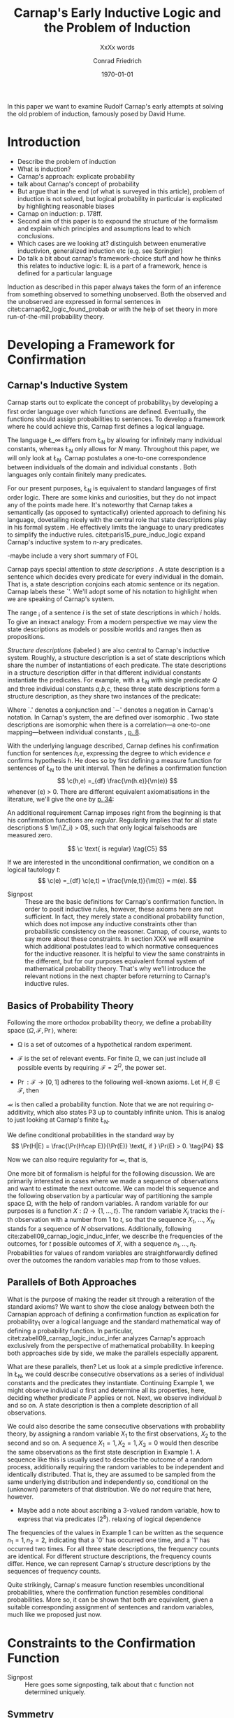 #+LATEX_HEADER: \usepackage[backend=biber,authordate, ibidtracker=context,natbib,doi=false,isbn=false,url=false]{biblatex-chicago}
#+LATEX_HEADER: \usepackage{setspace}
#+LATEX_HEADER: \usepackage{tikz}
#+LATEX_HEADER: \usepackage{yfonts}
#+LATEX_HEADER: \addbibresource{~/Documents/bibliography/references.bib}
#+LATEX_HEADER: \usetikzlibrary{bayesnet}
#+LATEX_HEADER: \onehalfspacing
#+LATEX_HEADER: \newcommand{\Z}{\textfrak{Z}}
#+LATEX_HEADER: \renewcommand{\c}{\textfrak{c}}
#+LATEX_HEADER: \newcommand{\m}{\textfrak{m}}
#+LATEX_HEADER: \renewcommand{\L}{\textfrak{L}}
#+LATEX_HEADER: \newcommand{\Str}{\textfrak{Str}}
#+LATEX_HEADER: \newcommand{\LFp}[1]{\citep[p.~#1]{carnap62_logic_found_probab}}
#+LATEX_HEADER: \newcommand{\LFt}[1]{\citet[p.~#1]{carnap62_logic_found_probab}}
#+OPTIONS: toc:t num:t
#+TITLE: Carnap's Early Inductive Logic and the Problem of Induction
#+SUBTITLE: XxXx words
#+AUTHOR: Conrad Friedrich
#+DATE: \today
\thispagestyle{empty}

\newpage
In this paper we want to examine Rudolf Carnap's early attempts at solving the old problem of induction, famously posed by David Hume. 
* Introduction

- Describe the problem of induction
- What is induction?
- Carnap's approach: explicate probability
- talk about Carnap's concept of probability 
- But argue that in the end (of what is surveyed in this article), problem of induction is not solved, but logical probability in particular is explicated by highlighting reasonable biases
- Carnap on induction: p. 178ff.
- Second aim of this paper is to expound the structure of the formalism and explain which principles and assumptions lead to which conclusions. 
- Which cases are we looking at? distinguish between enumerative inductivion, generalized induction etc (e.g. see Springier)
- Do talk a bit about carnap's framework-choice stuff and how he thinks this relates to inductive logic: IL is a part of a framework, hence is defined for a particular language


Induction as described in this paper always takes the form of an inference from something observed to something unobserved. Both the observed and the unobserved are expressed in formal sentences in citet:carnap62_logic_found_probab or with the help of set theory in more run-of-the-mill probability theory.

* Developing a Framework for Confirmation  

** Carnap's Inductive System

Carnap starts out to explicate the concept of probability_1 by developing a first order language over which functions are defined. Eventually, the functions should assign probabilities to sentences. To develop a framework where he could achieve this, Carnap first defines a logical language. 

The language \L_\infty differs from \L_N by allowing for infinitely many individual constants, whereas \L_N only allows for /N/ many. Throughout this paper, we will only look at \L_N. Carnap postulates a one-to-one correspondence between individuals of the domain and individual constants \LFp{73}. Both languages only contain finitely many predicates.  

For our present purposes, \L_N is equivalent to standard languages of first order logic. There are some kinks and curiosities, but they do not impact any of the points made here. It's noteworthy that Carnap takes a semantically (as opposed to syntactically) oriented approach to defining his language, dovetailing nicely with the central role that state descriptions play in his formal system \LFp{vii}. He effectively limits the language to unary predicates to simplify the inductive rules. citet:paris15_pure_induc_logic expand Carnap's inductive system to /n/-ary predicates.

-maybe include a very short summary of FOL

Carnap pays special attention to /state descriptions/ \LFp{72}. A state description is a sentence which decides every predicate for every individual in the domain. That is, a state description conjoins each atomic sentence or its negation. Carnap labels these `\Z'. We'll adopt some of his notation to highlight when we are speaking of Carnap's system. 

The range \textfrak{R}_i of a sentence /i/ is the set of state descriptions in which /i/ holds. To give an inexact analogy: From a modern perspective we may view the state descriptions as models or possible worlds and ranges then as propositions. 

/Structure descriptions/ (labeled \Str) are also central to Carnap's inductive system. Roughly, a structure description is a set of state descriptions which share the number of instantiations of each predicate. The state descriptions in a structure description differ in that different individual constants instantiate the predicates. For example, with a \L_N with single predicate /Q/ and three individual constants /a,b,c/, these three state descriptions form a structure description, as they share two instances of the predicate:


\begin{align*}
  P(a).P(b).\sim P(c) \\
  P(a).\sim P(b).P(c) \\
  \sim P(a).P(b).P(c) \\
\tag{Example 1}
\end{align*}  

Where `.' denotes a conjunction and `\sim' denotes a negation in Carnap's 
notation. In Carnap's system, the \Str{} are defined over isomorphic \Z. Two state descriptions are isomorphic when there is a correlation---a one-to-one mapping---between individual constants \LFp{109}, [[citep:caruspt_rudol_carnap][p. 8]].

With the underlying language described, Carnap defines his confirmation function for sentences /h,e/, expressing the degree to which evidence /e/ confirms hypothesis /h/. He does so by first defining a measure function \m{} for sentences of \L_N \LFp{295} to the unit interval. Then he defines a confirmation function 
\[
   \c(h,e) =_{df} \frac{\m(h.e)}{\m(e)}
\]
whenever \m(e) > 0. There are different equivalent axiomatisations in the literature, we'll give the one by [[citet:sznajder17_induc_logic_concep_spaces][p. 34]]:

\begin{align}
  \c(h,e) &\geq 0 \tag{C1} \\
  \c(e,e) &= 1 \tag{C2} \\
  \c(h,e) + \c(\sim h,e) &= 1 \tag{C3} \\
  \c(h.h',e) &= \c(h,e) \c(h',h.e) \text{ if } \m(h,e) > 0 \tag{C4} 
\end{align}

An additional requirement Carnap imposes right from the beginning is that his confirmation functions are /regular/. Regularity implies that for all state descriptions \( \m(\Z_i) > 0\), such that only logical falsehoods are measured zero.

\[
\c  \text{ is regular} \tag{C5}
\]

If we are interested in the unconditional confirmation, we condition on a logical tautology /t/:
\[
\c(e) =_{df} \c(e,t) = \frac{\m(e,t)}{\m(t)} = m(e).
\]


- Signpost :: These are the basic definitions for Carnap's confirmation function. In order to posit inductive rules, however, these axioms here are not sufficient. In fact, they merely state a conditional probability function, which does not impose any inductive constraints other than probabilistic consistency on the reasoner. Carnap, of course, wants to say more about these constraints. In section XXX we will examine which additional postulates lead to which normative consequences for the inductive reasoner. It is helpful to view the same constraints in the different, but for our purposes equivalent formal system of mathematical probability theory. That's why we'll introduce the relevant notions in the next chapter before returning to Carnap's inductive rules. 

** Basics of Probability Theory

Following the more orthodox probability theory, we define a probability space \(\langle \Omega, \mathcal{F}, \Pr\rangle \), where: 

- \Omega is a set of outcomes of a hypothetical random experiment.
- \(\mathcal{F}\) is the set of relevant events. For finite \Omega, we can just include all possible events by requiring \(\mathcal{F} = 2^\Omega\), the power set.
- \( \Pr: \mathcal{F} \rightarrow [0,1] \) adheres to the following well-known axioms. Let \( H, B \in \mathcal{F} \), then
  \begin{align}
    \Pr(H) &\geq 0 \tag{P1}\\
    \Pr(\Omega) &= 1 \tag{P2}\\
    \Pr(H \cup E) &= \Pr(H) \cup \Pr(E) \tag{P3} \text{ for } H \cap E = \emptyset
  \end{align}

\Pr is then called a probability function. Note that we are not requiring \sigma-additivity, which also states P3 up to countably infinite union. This is analog to just looking at Carnap's finite \L_N.

We define conditional probabilities in the standard way by 
\[
\Pr(H|E) = \frac{\Pr(H\cap E)}{\Pr(E)} \text{, if } \Pr(E) > 0. \tag{P4}
\]

Now we can also require regularity for \Pr, that is, 
\begin{align}
\Pr(\omega)>0  & \text{ for all }  \omega \in \Omega. \tag{P5}
\end{align}

One more bit of formalism is helpful for the following discussion. We are primarily interested in cases where we made a sequence of observations and want to estimate the next outcome. We can model this sequence and the following observation by a particular way of partitioning the sample space \Omega, with the help of random variables. A random variable for our purposes is a function \( X: \Omega \rightarrow \{1,\dots,t\} \). The random variable /X_i/ tracks the /i/-th observation with a number from 1 to /t/, so that the sequence /X_1/, \dots, /X_N/ stands for a sequence of /N/ observations. 
Additionally, following cite:zabell09_carnap_logic_induc_infer, we describe the frequencies of the outcomes, for /t/ possible outcomes of /X/, with a sequence \( n_1,\dots,n_t \). Probabilities for values of random variables are straightforwardly defined over the outcomes the random variables map from to those values.

** Parallels of Both Approaches

What is the purpose of making the reader sit through a reiteration of the standard axioms? We want to show the close analogy between both the Carnapian approach of defining a confirmation function as explication for probability_1 over a logical language and the standard mathematical way of defining a probability function. In particular, citet:zabell09_carnap_logic_induc_infer analyzes Carnap's approach exclusively from the perspective of mathematical probability. In keeping both approaches side by side, we make the parallels especially apparent. 
 
What are these parallels, then? Let us look at a simple predictive inference. In \L_N, we could describe consecutive observations as a series of individual constants and the predicates they instantiate. Continuing Example 1, we might observe individual /a/ first and determine all its properties, here, deciding whether predicate /P/ applies or not. Next, we observe individual /b/ and so on. A state description is then a complete description of all observations. 

We could also describe the same consecutive observations with probability theory, by assigning a random variable \(X_1\) to the first observations, \(X_2\) to the second and so on. A sequence \(X_1 = 1,X_2 = 1,X_3=0\) would then describe the same observations as the first state description in Example 1. A sequence like this is usually used to describe the outcome of a random process, additionally requiring the random variables to be independent and identically distributed. That is, they are assumed to be sampled from the same underlying distribution and independently so, conditional on the (unknown) parameters of that distribution. We do /not/ require that here, however. 

- Maybe add a note about ascribing a 3-valued random variable, how to express that via predicates (2^8). relaxing of logical dependence

The frequencies of the values in Example 1 can be written as the sequence \(n_1=1,n_2=2\), indicating that a `0' has occurred one time, and a `1' has occurred two times. For all three state descriptions, the frequency counts are identical. For different structure descriptions, the frequency counts differ. Hence, we can represent Carnap's structure descriptions by the sequences of frequency counts.

Quite strikingly, Carnap's measure function \m{} resembles unconditional probabilities, where the confirmation function \c resembles conditional probabilities. More so, it can be shown that both are equivalent, given a suitable corresponding assignment of sentences and random variables, much like we proposed just now.

* Constraints to the Confirmation Function

- Signpost :: Here goes some signposting, talk about that c function not determined uniquely.

** Symmetry   

Carnap defines a symmetric \m function: If \(\Z_i\) and \(\Z_j\) are isomorphic, then \( \m(\Z_i)~=~\m(\Z_j)\). All state descriptions of a structure description are assigned the same measure. A symmetric confirmation function is then defined just as before by conditionalizing. If we require for a confirmation function that 

\begin{equation}
\tag{C5} \c \text{ is symmetric}
\end{equation}

we receive a confirmation function which assigns equal confirmation to all state descriptions. This means that to determine the confirmation of a state description, it is sufficient to determine the confirmation of the corresponding structure description. Carnap also calls this feature `The principle of invariance' \LFp{489}, since the confirmation is invariant under permutation of the individual constant, while keeping the predicates fixed. 

He argues that this principle is tacitly agreed on by many authors involved in, using his terminology, explicating probability_1 \LFp{488}. His argument for this principle is straight-forward: On purely logical grounds, we do not have any more reason to expect a particular individual to have a certain property than any other individual. Hence a logical confirmation function does not distinguish these cases. As cite:caruspt_rudol_carnap note, subjective Bayesians would not agree with this assessment. Although they might agree about the specifics of the observations, they also allow non-symmetric[fn::We use /non-symmetric/ instead of /asymmetric/ to emphasize the negation of the specific sense in which symmetry is used here.] prior probability functions. 

The requirement of symmetry already appeared in cite:johnson24_logic_part_iii under the name `permutation postulate'. Interestingly, Carnap cites Johnson [[citep:caruspt_rudol_carnap][p. 10]], but is apparently not aware of his result [[citep:caruspt_rudol_carnap][p. 8]]. 

Symmetry alone does not yield a unique confirmation function, as we'll discuss next.

** The Function c\dag 

The most apparent function that respects symmetry assigns the same value to all state descriptions. By assigning the same confirmation to all state descriptions, we of course also assign the same confirmation to all state descriptions of a structure description. Carnap calls this function \c\dag. He immediately notes the utter uselessness of \c\dag for the purpose of inductive logic, since it makes learning impossible \LFp{565}. In his example we look at a language \L_{101} with a single predicate, where we have already observed that \(Pa_1, Pa_2, \dots, Pa_{100}\). Consider \( h = Pa_{101} \). Then \( \c\dag(h,e) = \frac{\m(h.e)}{\m(e)}\), and since \(\m(e) = \m(h.e) + \m(\sim h.e)\) we have \c\dag(h,e) = 1/2. Although /all/ other individuals where /P/, the confirmation function did not learn anything. This is obviously undesirable.

The function \c\dag shows more, namely that merely respecting the symmetry requirement does not suffice to ensure the /principle of positive instantial relevance/ (PPIR), described by citet:humburg71_princ_instan_relev, which is a central inductive tenet. The PPIR states that for any evidence /e/, individual constants /a,b/, predicate /P/:
\[
\tag{PPIR} \c(Pa,e.Pb) > \c(Pa,e).
\]
That is, observing another instance should strictly increase the degree of confirmation. This is not the case with \c\dag, which satisfies symmetry, hence symmetry does not suffice for PPIR.

** Structure Description Symmetry

In the appendix of his Logical Foundations, Carnap proposes the additional constraint on measure functions to assign equal confirmation to all /structure descriptions/, too. In want of a label, we'll call this \Str{}-symmetry.

Carnap does not, in fact, give a positive reason to require \Str{}-symmetry, he even doubts that one might be given \LFp{564}. As we will see in sec X.X, 


- But with Str-symmetry we get PIR (show derivation, neat. Maybe at the end of the circus.


  - Describe Symmetry. describe m* and c*
  - Identify the requirements for c*: symmetry and p(Str) = p(Str). (What does Carnap call these?) When these are added to the axioms, we get c* 
  - Also describe mKreuz und cKreuz (siehe Anhang cite:carnap62_logic_found_probab und ?)     
  - Introduce example (also used in cite:caruspt_rudol_carnap, cite:carnap55_statis_induc_probab)
  - Describe how c* necessitates an inductive rule.

** Inductive Rules: Probability Theory

- Follow cite:zabell09_carnap_logic_induc_infer in computing p = c* for random variables with more than one value. Fill in derivations where 'just a little algebra is required', but relegate the simplest algebra to the appendix.
- Then: Apply to example with different inductive inferences

* The \lambda-Continuum

** The \lambda-continuum

Describe shortly Carnap's \lambda -continuum: A parametric family of inductive rules. What do they enable? again using the example. Show effect of different lambdas in a graph

** The \lambda-continuum: probability Theory

Quote Skyrms, Zabell, that symmetric dirichlet distribution account for this in probability theory. maybe develop this for a simple example! -> beta distribution. see also Kruschke.

* What's next?

Give some ideas on where to go. obviously, \lambda -\gamma -continuum. Also: Frequencies of frequencies (noted by Turing, says Zabell, look into that a little).

\printbibliography
